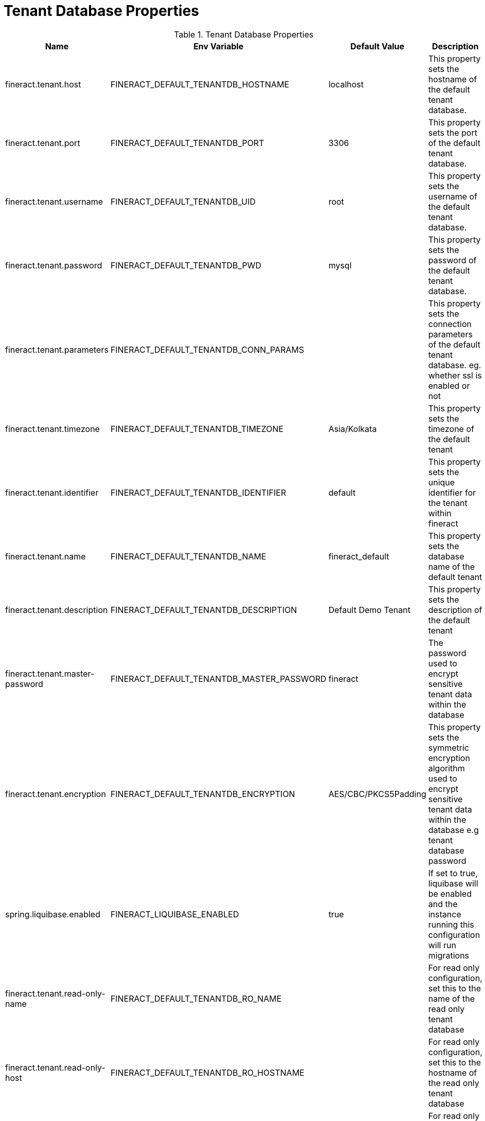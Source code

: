 = Tenant Database Properties

.Tenant Database Properties
|===
|Name |Env Variable |Default Value |Description

|fineract.tenant.host
|FINERACT_DEFAULT_TENANTDB_HOSTNAME
|localhost
|This property sets the hostname of the default tenant database.

|fineract.tenant.port
|FINERACT_DEFAULT_TENANTDB_PORT
|3306
|This property sets the port of the default tenant database.

|fineract.tenant.username
|FINERACT_DEFAULT_TENANTDB_UID
|root
|This property sets the username of the default tenant database.

|fineract.tenant.password
|FINERACT_DEFAULT_TENANTDB_PWD
|mysql
|This property sets the password of the default tenant database.

|fineract.tenant.parameters
|FINERACT_DEFAULT_TENANTDB_CONN_PARAMS
|
|This property sets the connection parameters of the default tenant database. eg. whether ssl is enabled or not

|fineract.tenant.timezone
|FINERACT_DEFAULT_TENANTDB_TIMEZONE
|Asia/Kolkata
|This property sets the timezone of the default tenant

|fineract.tenant.identifier
|FINERACT_DEFAULT_TENANTDB_IDENTIFIER
|default
|This property sets the unique identifier for the tenant within fineract

|fineract.tenant.name
|FINERACT_DEFAULT_TENANTDB_NAME
|fineract_default
|This property sets the database name of the default tenant

|fineract.tenant.description
|FINERACT_DEFAULT_TENANTDB_DESCRIPTION
|Default Demo Tenant
|This property sets the description of the default tenant

|fineract.tenant.master-password
|FINERACT_DEFAULT_TENANTDB_MASTER_PASSWORD
|fineract
|The password used to encrypt sensitive tenant data within the database

|fineract.tenant.encryption
|FINERACT_DEFAULT_TENANTDB_ENCRYPTION
|AES/CBC/PKCS5Padding
|This property sets the symmetric encryption algorithm used to encrypt sensitive tenant data within the database e.g tenant database password

|spring.liquibase.enabled
|FINERACT_LIQUIBASE_ENABLED
|true
|If set to true, liquibase will be enabled and the instance running this configuration will run migrations

|fineract.tenant.read-only-name
|FINERACT_DEFAULT_TENANTDB_RO_NAME
|
|For read only configuration, set this to the name of the read only tenant database

|fineract.tenant.read-only-host
|FINERACT_DEFAULT_TENANTDB_RO_HOSTNAME
|
|For read only configuration, set this to the hostname of the read only tenant database

|fineract.tenant.read-only-port
|FINERACT_DEFAULT_TENANTDB_RO_PORT
|
|For read only configuration, set this to the port of the read only tenant database

|fineract.tenant.read-only-username
|FINERACT_DEFAULT_TENANTDB_RO_UID
|
|For read only configuration, set this to the username of the read only tenant database

|fineract.tenant.read-only-password
|FINERACT_DEFAULT_TENANTDB_RO_PWD
|
|For read only configuration, set this to the password of the read only tenant database

|fineract.tenant.read-only-parameters
|FINERACT_DEFAULT_TENANTDB_RO_CONN_PARAMS
|
|For read only configuration, set this to the connection parameters of the read only tenant database

|===
